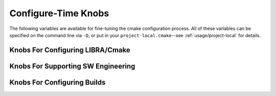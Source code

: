 .. _usage/capabilities/configure-time:

====================
Configure-Time Knobs
====================

The following variables are available for fine-tuning the cmake configuration
process. All of these variables can be specified on the command line via ``-D``,
or put in your ``project-local.cmake``--see :ref:`usage/project-local` for
details.

.. _usage/capabilities/configure-time/libra:

Knobs For Configuring LIBRA/Cmake
=================================

.. tabs::

   .. tab:: LIBRA_DEPS_PREFIX

      The location where cmake should search for other locally installed
      libraries (e.g., ``$HOME/.local``). VERY useful to separate out 3rd party
      headers which you want to suppress all warnings for by treating them as
      system headers when you can't/don't want to install things as root.

      Only available if ``LIBRA_DRIVER=SELF``.

      Default: ``$HOME/.local/system``

   .. tab:: LIBRA_DRIVER

      The *primary* user-visible driver to LIBRA, if any. Possible values are:

      - ``SELF`` - LIBRA itself is the driver/main way users interact with the
        build system; for all intents and purposes, LIBRA *IS* the build
        system. It also handles packaging duties, to the extent that cmake
        supports packaging.

      - ``CONAN`` - CONAN is the primary driver of the build system. It sets up
        the environment and handles all packaging tasks. LIBRA only has to run
        the actual builds.

      Default: SELF.

   .. tab:: LIBRA_SUMMARY

      Show a configuration summary after the configuration step finishes.

      Default: NO.

.. _usage/capabilities/configure-time/sw-eng:

Knobs For Supporting SW Engineering
===================================

.. tabs::

   .. tab:: LIBRA_DOCS

      Enable documentation build via ``make apidoc``.

      Default: NO.

   .. tab:: LIBRA_CODE_COV

      Build in runtime code-coverage instrumentation for use with ``make
      precoverage-report`` and ``make coverage-report``.

      Default: NO.

   .. tab:: LIBRA_SAN

      Build in runtime checking of code using any compiler. When passed, the
      value should be a comma-separated list of sanitizer groups to enable:

      - ``MSAN`` - Memory checking/sanitization.

      - ``ASAN`` - Address sanitization.

      - ``SSAN`` - Aggressive stack checking.

      - ``UBSAN`` - Undefined behavior checks.

      - ``TSAN`` - Multithreading checks.

      - ``None`` - None of the above.

      The first 4 can generally be stacked together without issue. Depending on
      compiler; the thread sanitizer is incompatible with some other sanitizer
      groups.

      Default: "None".

   .. tab:: LIBRA_ANALYSIS

      Enable static analysis targets for checkers, formatters, etc. See below
      for the targets enabled (assuming the necessary executables are found).

      Default: NO.

   .. tab:: LIBRA_OPT_REPORT

     Enable compiler-generated reports for optimizations performed, as well as
     suggestions for further optimizations.

     Default: NO.

   .. tab:: LIBRA_FORTIFY


      Build in compiler support/runtime checking of code for heightened
      security. Which options get passed to compiler/linker AND which groups are
      supported is obviously compiler dependent.

      .. IMPORTANT:: When enabling things using this variable, you probably will
                     have to compile *everything* with the same settings to
                     avoid getting linker errors.

      When passed, the value should be a comma-separated list of groups to
      enable:

      - ``STACK`` - Fortify the stack: add stack protector, etc.

      - ``SOURCE`` - Fortify source code via ``_FORTIFY_SOURCE=2``.

      - ``LIBCXX_FAST`` - Fortify libc++ with the set of "fast" checks. clang
        only. See `here <https://libcxx.llvm.org/Hardening.html>`_ for more
        details. LIBRA does not currently set clang to use libc++ for you.

      - ``LIBCXX_EXTENSIVE`` - Fortify libc++ with the set of "extensive"
        checks. clang only. See `here <https://libcxx.llvm.org/Hardening.html>`_
        for more details. LIBRA does not currently set clang to use libc++ for
        you.

      - ``LIBCXX_DEBUG`` - Fortify libc++ with a comprehensive set of debug
        checks that might slow things down a lot. clang only. See `here
        <https://libcxx.llvm.org/Hardening.html>`_ for more details. LIBRA does
        not currently set clang to use libc++ for you.

      - ``CFI`` - Fortify against Control Flow Integrity (CFI) attacks. clang
        only.

      - ``GOT`` - Fortify against Global Offset Table (GOT) attacks with
        read-only relocations and immediate symbol binding on load.

      - ``FORMAT`` - Fortify against formatting attacks.

      - ``ALL`` - All of the above.

      - ``NONE`` - None of the above.

      Default: NONE. Any non-None value also sets ``LIBRA_LTO=YES``.

      .. versionadded:: 0.8.3

   .. tab::  LIBRA_TESTS

      Enable building of tests via:

      - ``make unit-tests`` (unit tests only)

      - ``make integration-tests`` (integration tests only)

      - ``make tests`` (all tests)

      Default: NO.

.. _usage/capabilities/configure-time/builds:

Knobs For Configuring Builds
============================

.. tabs::


   .. tab:: LIBRA_MT

      Enable multithreaded code/OpenMP code via compiler flags (e.g.,
      ``-fopenmp``), and/or selecting additional code for compilation.

      Default: NO.

   .. tab:: LIBRA_MP

      Enable multiprocess code/MPI code for the selected compiler, if
      supported.

      Default: NO.

   .. tab:: LIBRA_FPC

      Enable Function Precondition Checking (FPC): checking function
      parameters/global state before executing a function, for functions which
      a library/application has defined conditions for. LIBRA does not define
      *how* precondition checking is implemented for a given
      library/application using it, only a simple declarative interface for
      specifying *what* type of checking is desired at build time; a library
      application can choose how to interpret the specification. This
      flexibility and simplicity is part of what makes LIBRA a very useful
      build process front-end across different projects.

      FPC is, generally speaking, mostly used in C, and is very helpful for
      debugging, but can slow things down in production builds. Possible values
      for this option are:

      - ``NONE`` - Checking compiled out.

      - ``RETURN`` - If at least one precondition is not met, return without
        executing the function. Do not abort() the program.

      - ``ABORT`` - If at least one precondition is not met, abort() the
        program.

      - ``INHERIT`` - FPC configuration should be inherited from a parent
        project which exposes it.

       Default: RETURN.

   .. tab:: LIBRA_ERL

      Specify Event Reporting Level (ERL). LIBRA does not prescribe a given
      event reporting framework (e.g., log4ccx, log4c) which must be
      used. Instead, it provides a simple declarative interface for specifying
      the desired *result* of framework configuration at the highest
      level. Possible values of this option are:

      - ``ALL`` - Event reporting is compiled in fully and linked with; that
        is, all possible events of all levels are present in the compiled
        binary, and whether an encountered event is emitted is dependent on the
        level and scope of the event (which may be configured at runtime).

      - ``FATAL`` - Compile out event reporting EXCEPT FATAL events.

      - ``ERROR`` - Compile out event reporting EXCEPT [FATAL, ERROR] events.

      - ``WARN`` - Compile out event reporting EXCEPT [FATAL, ERROR, WARN]
        events.

      - ``INFO`` - Compile out event reporting EXCEPT [FATAL, ERROR, WARN,
        INFO] events.

      - ``DEBUG`` - Compile out event reporting EXCEPT [FATAL, ERROR, WARN,
        INFO, DEBUG] events.

      - ``TRACE`` - Same as ``ALL``.

      - ``NONE`` - All event reporting compiled out.

      - ``INHERIT`` - Event reporting configuration should be inherited from a
        parent project which exposes it.

     Default: "".

   .. tab:: LIBRA_PGO

      Generate a PGO build for the selected compiler, if supported. Possible
      values for this option are:

      - ``NONE``

      - ``GEN`` - Input stage

      - ``USE`` - Final stage (after executed the ``GEN`` build to get
        profiling info).

      Default: NONE.

   .. tab:: LIBRA_VALGRIND_COMPAT

      Disable compiler instructions in 64-bit code so that programs will run
      under valgrind reliably.

      Default: NO.

   .. tab:: LIBRA_LTO

      Enable Link-Time Optimization.

      Default: NO.

      .. versionchanged:: 0.8.3
         This is automatically enabled by ``LIBRA_FORTIFY != NONE``.


   .. tab:: LIBRA_STDLIB

      Enable using the standard library. You would only turn this off for
      bare-metal builds (e.g., bootstraps).

      Default: YES.

   .. tab:: LIBRA_NO_DEBUG_INFO

      Disable generation of debug symbols *independent* of whatever the default
      is with a given cmake build type.

      Default: NO.

      .. versionadded:: 0.8.4
